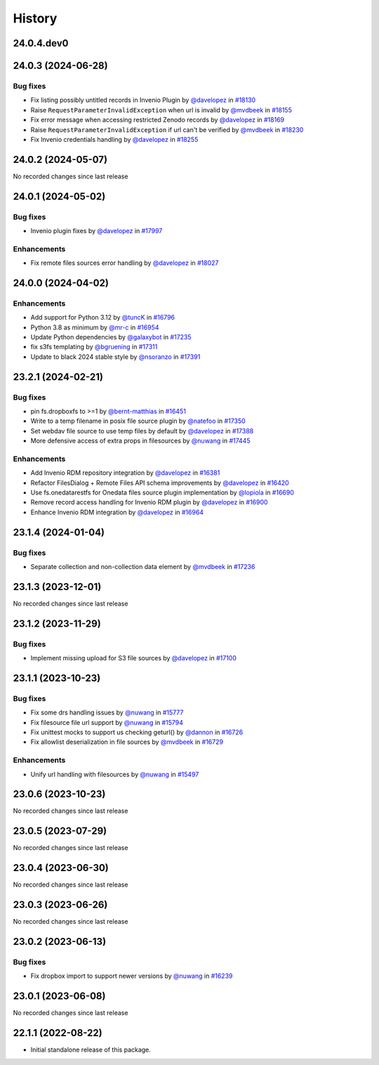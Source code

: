 History
-------

.. to_doc

-----------
24.0.4.dev0
-----------



-------------------
24.0.3 (2024-06-28)
-------------------


=========
Bug fixes
=========

* Fix listing possibly untitled records in Invenio Plugin by `@davelopez <https://github.com/davelopez>`_ in `#18130 <https://github.com/galaxyproject/galaxy/pull/18130>`_
* Raise ``RequestParameterInvalidException`` when url is invalid by `@mvdbeek <https://github.com/mvdbeek>`_ in `#18155 <https://github.com/galaxyproject/galaxy/pull/18155>`_
* Fix error message when accessing restricted Zenodo records by `@davelopez <https://github.com/davelopez>`_ in `#18169 <https://github.com/galaxyproject/galaxy/pull/18169>`_
* Raise ``RequestParameterInvalidException`` if url can't be verified by `@mvdbeek <https://github.com/mvdbeek>`_ in `#18230 <https://github.com/galaxyproject/galaxy/pull/18230>`_
* Fix Invenio credentials handling by `@davelopez <https://github.com/davelopez>`_ in `#18255 <https://github.com/galaxyproject/galaxy/pull/18255>`_

-------------------
24.0.2 (2024-05-07)
-------------------

No recorded changes since last release

-------------------
24.0.1 (2024-05-02)
-------------------


=========
Bug fixes
=========

* Invenio plugin fixes by `@davelopez <https://github.com/davelopez>`_ in `#17997 <https://github.com/galaxyproject/galaxy/pull/17997>`_

============
Enhancements
============

* Fix remote files sources error handling by `@davelopez <https://github.com/davelopez>`_ in `#18027 <https://github.com/galaxyproject/galaxy/pull/18027>`_

-------------------
24.0.0 (2024-04-02)
-------------------


============
Enhancements
============

* Add support for Python 3.12 by `@tuncK <https://github.com/tuncK>`_ in `#16796 <https://github.com/galaxyproject/galaxy/pull/16796>`_
* Python 3.8 as minimum by `@mr-c <https://github.com/mr-c>`_ in `#16954 <https://github.com/galaxyproject/galaxy/pull/16954>`_
* Update Python dependencies by `@galaxybot <https://github.com/galaxybot>`_ in `#17235 <https://github.com/galaxyproject/galaxy/pull/17235>`_
* fix s3fs templating by `@bgruening <https://github.com/bgruening>`_ in `#17311 <https://github.com/galaxyproject/galaxy/pull/17311>`_
* Update to black 2024 stable style by `@nsoranzo <https://github.com/nsoranzo>`_ in `#17391 <https://github.com/galaxyproject/galaxy/pull/17391>`_

-------------------
23.2.1 (2024-02-21)
-------------------


=========
Bug fixes
=========

* pin fs.dropboxfs to >=1 by `@bernt-matthias <https://github.com/bernt-matthias>`_ in `#16451 <https://github.com/galaxyproject/galaxy/pull/16451>`_
* Write to a temp filename in posix file source plugin by `@natefoo <https://github.com/natefoo>`_ in `#17350 <https://github.com/galaxyproject/galaxy/pull/17350>`_
* Set webdav file source to use temp files by default by `@davelopez <https://github.com/davelopez>`_ in `#17388 <https://github.com/galaxyproject/galaxy/pull/17388>`_
* More defensive access of extra props in filesources by `@nuwang <https://github.com/nuwang>`_ in `#17445 <https://github.com/galaxyproject/galaxy/pull/17445>`_

============
Enhancements
============

* Add Invenio RDM repository integration by `@davelopez <https://github.com/davelopez>`_ in `#16381 <https://github.com/galaxyproject/galaxy/pull/16381>`_
* Refactor FilesDialog + Remote Files API schema improvements by `@davelopez <https://github.com/davelopez>`_ in `#16420 <https://github.com/galaxyproject/galaxy/pull/16420>`_
* Use fs.onedatarestfs for Onedata files source plugin implementation by `@lopiola <https://github.com/lopiola>`_ in `#16690 <https://github.com/galaxyproject/galaxy/pull/16690>`_
* Remove record access handling for Invenio RDM plugin by `@davelopez <https://github.com/davelopez>`_ in `#16900 <https://github.com/galaxyproject/galaxy/pull/16900>`_
* Enhance Invenio RDM integration by `@davelopez <https://github.com/davelopez>`_ in `#16964 <https://github.com/galaxyproject/galaxy/pull/16964>`_

-------------------
23.1.4 (2024-01-04)
-------------------


=========
Bug fixes
=========

* Separate collection and non-collection data element by `@mvdbeek <https://github.com/mvdbeek>`_ in `#17236 <https://github.com/galaxyproject/galaxy/pull/17236>`_

-------------------
23.1.3 (2023-12-01)
-------------------

No recorded changes since last release

-------------------
23.1.2 (2023-11-29)
-------------------


=========
Bug fixes
=========

* Implement missing upload for S3 file sources by `@davelopez <https://github.com/davelopez>`_ in `#17100 <https://github.com/galaxyproject/galaxy/pull/17100>`_

-------------------
23.1.1 (2023-10-23)
-------------------


=========
Bug fixes
=========

* Fix some drs handling issues by `@nuwang <https://github.com/nuwang>`_ in `#15777 <https://github.com/galaxyproject/galaxy/pull/15777>`_
* Fix filesource file url support by `@nuwang <https://github.com/nuwang>`_ in `#15794 <https://github.com/galaxyproject/galaxy/pull/15794>`_
* Fix unittest mocks to support us checking geturl()  by `@dannon <https://github.com/dannon>`_ in `#16726 <https://github.com/galaxyproject/galaxy/pull/16726>`_
* Fix allowlist deserialization in file sources by `@mvdbeek <https://github.com/mvdbeek>`_ in `#16729 <https://github.com/galaxyproject/galaxy/pull/16729>`_

============
Enhancements
============

* Unify url handling with filesources by `@nuwang <https://github.com/nuwang>`_ in `#15497 <https://github.com/galaxyproject/galaxy/pull/15497>`_

-------------------
23.0.6 (2023-10-23)
-------------------

No recorded changes since last release

-------------------
23.0.5 (2023-07-29)
-------------------

No recorded changes since last release

-------------------
23.0.4 (2023-06-30)
-------------------

No recorded changes since last release

-------------------
23.0.3 (2023-06-26)
-------------------

No recorded changes since last release

-------------------
23.0.2 (2023-06-13)
-------------------


=========
Bug fixes
=========

* Fix dropbox import to support newer versions by `@nuwang <https://github.com/nuwang>`_ in `#16239 <https://github.com/galaxyproject/galaxy/pull/16239>`_

-------------------
23.0.1 (2023-06-08)
-------------------

No recorded changes since last release

-------------------
22.1.1 (2022-08-22)
-------------------

* Initial standalone release of this package.
